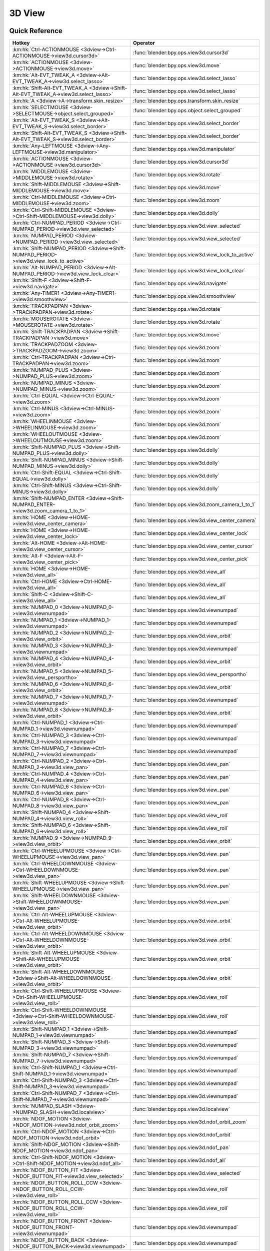 *******
3D View
*******

.. km:module:: 3dview

   


---------------
Quick Reference
---------------

+-----------------------------------------------------------------------------------------+-----------------------------------------------------+
|Hotkey                                                                                   |Operator                                             |
+=========================================================================================+=====================================================+
|:km:hk:`Ctrl-ACTIONMOUSE <3dview->Ctrl-ACTIONMOUSE->view3d.cursor3d>`                    |:func:`blender:bpy.ops.view3d.cursor3d`              |
+-----------------------------------------------------------------------------------------+-----------------------------------------------------+
|:km:hk:`ACTIONMOUSE <3dview->ACTIONMOUSE->view3d.move>`                                  |:func:`blender:bpy.ops.view3d.move`                  |
+-----------------------------------------------------------------------------------------+-----------------------------------------------------+
|:km:hk:`Alt-EVT_TWEAK_A <3dview->Alt-EVT_TWEAK_A->view3d.select_lasso>`                  |:func:`blender:bpy.ops.view3d.select_lasso`          |
+-----------------------------------------------------------------------------------------+-----------------------------------------------------+
|:km:hk:`Shift-Alt-EVT_TWEAK_A <3dview->Shift-Alt-EVT_TWEAK_A->view3d.select_lasso>`      |:func:`blender:bpy.ops.view3d.select_lasso`          |
+-----------------------------------------------------------------------------------------+-----------------------------------------------------+
|:km:hk:`A <3dview->A->transform.skin_resize>`                                            |:func:`blender:bpy.ops.transform.skin_resize`        |
+-----------------------------------------------------------------------------------------+-----------------------------------------------------+
|:km:hk:`SELECTMOUSE <3dview->SELECTMOUSE->object.select_grouped>`                        |:func:`blender:bpy.ops.object.select_grouped`        |
+-----------------------------------------------------------------------------------------+-----------------------------------------------------+
|:km:hk:`Alt-EVT_TWEAK_S <3dview->Alt-EVT_TWEAK_S->view3d.select_border>`                 |:func:`blender:bpy.ops.view3d.select_border`         |
+-----------------------------------------------------------------------------------------+-----------------------------------------------------+
|:km:hk:`Shift-Alt-EVT_TWEAK_S <3dview->Shift-Alt-EVT_TWEAK_S->view3d.select_border>`     |:func:`blender:bpy.ops.view3d.select_border`         |
+-----------------------------------------------------------------------------------------+-----------------------------------------------------+
|:km:hk:`Any-LEFTMOUSE <3dview->Any-LEFTMOUSE->view3d.manipulator>`                       |:func:`blender:bpy.ops.view3d.manipulator`           |
+-----------------------------------------------------------------------------------------+-----------------------------------------------------+
|:km:hk:`ACTIONMOUSE <3dview->ACTIONMOUSE->view3d.cursor3d>`                              |:func:`blender:bpy.ops.view3d.cursor3d`              |
+-----------------------------------------------------------------------------------------+-----------------------------------------------------+
|:km:hk:`MIDDLEMOUSE <3dview->MIDDLEMOUSE->view3d.rotate>`                                |:func:`blender:bpy.ops.view3d.rotate`                |
+-----------------------------------------------------------------------------------------+-----------------------------------------------------+
|:km:hk:`Shift-MIDDLEMOUSE <3dview->Shift-MIDDLEMOUSE->view3d.move>`                      |:func:`blender:bpy.ops.view3d.move`                  |
+-----------------------------------------------------------------------------------------+-----------------------------------------------------+
|:km:hk:`Ctrl-MIDDLEMOUSE <3dview->Ctrl-MIDDLEMOUSE->view3d.zoom>`                        |:func:`blender:bpy.ops.view3d.zoom`                  |
+-----------------------------------------------------------------------------------------+-----------------------------------------------------+
|:km:hk:`Ctrl-Shift-MIDDLEMOUSE <3dview->Ctrl-Shift-MIDDLEMOUSE->view3d.dolly>`           |:func:`blender:bpy.ops.view3d.dolly`                 |
+-----------------------------------------------------------------------------------------+-----------------------------------------------------+
|:km:hk:`Ctrl-NUMPAD_PERIOD <3dview->Ctrl-NUMPAD_PERIOD->view3d.view_selected>`           |:func:`blender:bpy.ops.view3d.view_selected`         |
+-----------------------------------------------------------------------------------------+-----------------------------------------------------+
|:km:hk:`NUMPAD_PERIOD <3dview->NUMPAD_PERIOD->view3d.view_selected>`                     |:func:`blender:bpy.ops.view3d.view_selected`         |
+-----------------------------------------------------------------------------------------+-----------------------------------------------------+
|:km:hk:`Shift-NUMPAD_PERIOD <3dview->Shift-NUMPAD_PERIOD->view3d.view_lock_to_active>`   |:func:`blender:bpy.ops.view3d.view_lock_to_active`   |
+-----------------------------------------------------------------------------------------+-----------------------------------------------------+
|:km:hk:`Alt-NUMPAD_PERIOD <3dview->Alt-NUMPAD_PERIOD->view3d.view_lock_clear>`           |:func:`blender:bpy.ops.view3d.view_lock_clear`       |
+-----------------------------------------------------------------------------------------+-----------------------------------------------------+
|:km:hk:`Shift-F <3dview->Shift-F->view3d.navigate>`                                      |:func:`blender:bpy.ops.view3d.navigate`              |
+-----------------------------------------------------------------------------------------+-----------------------------------------------------+
|:km:hk:`Any-TIMER1 <3dview->Any-TIMER1->view3d.smoothview>`                              |:func:`blender:bpy.ops.view3d.smoothview`            |
+-----------------------------------------------------------------------------------------+-----------------------------------------------------+
|:km:hk:`TRACKPADPAN <3dview->TRACKPADPAN->view3d.rotate>`                                |:func:`blender:bpy.ops.view3d.rotate`                |
+-----------------------------------------------------------------------------------------+-----------------------------------------------------+
|:km:hk:`MOUSEROTATE <3dview->MOUSEROTATE->view3d.rotate>`                                |:func:`blender:bpy.ops.view3d.rotate`                |
+-----------------------------------------------------------------------------------------+-----------------------------------------------------+
|:km:hk:`Shift-TRACKPADPAN <3dview->Shift-TRACKPADPAN->view3d.move>`                      |:func:`blender:bpy.ops.view3d.move`                  |
+-----------------------------------------------------------------------------------------+-----------------------------------------------------+
|:km:hk:`TRACKPADZOOM <3dview->TRACKPADZOOM->view3d.zoom>`                                |:func:`blender:bpy.ops.view3d.zoom`                  |
+-----------------------------------------------------------------------------------------+-----------------------------------------------------+
|:km:hk:`Ctrl-TRACKPADPAN <3dview->Ctrl-TRACKPADPAN->view3d.zoom>`                        |:func:`blender:bpy.ops.view3d.zoom`                  |
+-----------------------------------------------------------------------------------------+-----------------------------------------------------+
|:km:hk:`NUMPAD_PLUS <3dview->NUMPAD_PLUS->view3d.zoom>`                                  |:func:`blender:bpy.ops.view3d.zoom`                  |
+-----------------------------------------------------------------------------------------+-----------------------------------------------------+
|:km:hk:`NUMPAD_MINUS <3dview->NUMPAD_MINUS->view3d.zoom>`                                |:func:`blender:bpy.ops.view3d.zoom`                  |
+-----------------------------------------------------------------------------------------+-----------------------------------------------------+
|:km:hk:`Ctrl-EQUAL <3dview->Ctrl-EQUAL->view3d.zoom>`                                    |:func:`blender:bpy.ops.view3d.zoom`                  |
+-----------------------------------------------------------------------------------------+-----------------------------------------------------+
|:km:hk:`Ctrl-MINUS <3dview->Ctrl-MINUS->view3d.zoom>`                                    |:func:`blender:bpy.ops.view3d.zoom`                  |
+-----------------------------------------------------------------------------------------+-----------------------------------------------------+
|:km:hk:`WHEELINMOUSE <3dview->WHEELINMOUSE->view3d.zoom>`                                |:func:`blender:bpy.ops.view3d.zoom`                  |
+-----------------------------------------------------------------------------------------+-----------------------------------------------------+
|:km:hk:`WHEELOUTMOUSE <3dview->WHEELOUTMOUSE->view3d.zoom>`                              |:func:`blender:bpy.ops.view3d.zoom`                  |
+-----------------------------------------------------------------------------------------+-----------------------------------------------------+
|:km:hk:`Shift-NUMPAD_PLUS <3dview->Shift-NUMPAD_PLUS->view3d.dolly>`                     |:func:`blender:bpy.ops.view3d.dolly`                 |
+-----------------------------------------------------------------------------------------+-----------------------------------------------------+
|:km:hk:`Shift-NUMPAD_MINUS <3dview->Shift-NUMPAD_MINUS->view3d.dolly>`                   |:func:`blender:bpy.ops.view3d.dolly`                 |
+-----------------------------------------------------------------------------------------+-----------------------------------------------------+
|:km:hk:`Ctrl-Shift-EQUAL <3dview->Ctrl-Shift-EQUAL->view3d.dolly>`                       |:func:`blender:bpy.ops.view3d.dolly`                 |
+-----------------------------------------------------------------------------------------+-----------------------------------------------------+
|:km:hk:`Ctrl-Shift-MINUS <3dview->Ctrl-Shift-MINUS->view3d.dolly>`                       |:func:`blender:bpy.ops.view3d.dolly`                 |
+-----------------------------------------------------------------------------------------+-----------------------------------------------------+
|:km:hk:`Shift-NUMPAD_ENTER <3dview->Shift-NUMPAD_ENTER->view3d.zoom_camera_1_to_1>`      |:func:`blender:bpy.ops.view3d.zoom_camera_1_to_1`    |
+-----------------------------------------------------------------------------------------+-----------------------------------------------------+
|:km:hk:`HOME <3dview->HOME->view3d.view_center_camera>`                                  |:func:`blender:bpy.ops.view3d.view_center_camera`    |
+-----------------------------------------------------------------------------------------+-----------------------------------------------------+
|:km:hk:`HOME <3dview->HOME->view3d.view_center_lock>`                                    |:func:`blender:bpy.ops.view3d.view_center_lock`      |
+-----------------------------------------------------------------------------------------+-----------------------------------------------------+
|:km:hk:`Alt-HOME <3dview->Alt-HOME->view3d.view_center_cursor>`                          |:func:`blender:bpy.ops.view3d.view_center_cursor`    |
+-----------------------------------------------------------------------------------------+-----------------------------------------------------+
|:km:hk:`Alt-F <3dview->Alt-F->view3d.view_center_pick>`                                  |:func:`blender:bpy.ops.view3d.view_center_pick`      |
+-----------------------------------------------------------------------------------------+-----------------------------------------------------+
|:km:hk:`HOME <3dview->HOME->view3d.view_all>`                                            |:func:`blender:bpy.ops.view3d.view_all`              |
+-----------------------------------------------------------------------------------------+-----------------------------------------------------+
|:km:hk:`Ctrl-HOME <3dview->Ctrl-HOME->view3d.view_all>`                                  |:func:`blender:bpy.ops.view3d.view_all`              |
+-----------------------------------------------------------------------------------------+-----------------------------------------------------+
|:km:hk:`Shift-C <3dview->Shift-C->view3d.view_all>`                                      |:func:`blender:bpy.ops.view3d.view_all`              |
+-----------------------------------------------------------------------------------------+-----------------------------------------------------+
|:km:hk:`NUMPAD_0 <3dview->NUMPAD_0->view3d.viewnumpad>`                                  |:func:`blender:bpy.ops.view3d.viewnumpad`            |
+-----------------------------------------------------------------------------------------+-----------------------------------------------------+
|:km:hk:`NUMPAD_1 <3dview->NUMPAD_1->view3d.viewnumpad>`                                  |:func:`blender:bpy.ops.view3d.viewnumpad`            |
+-----------------------------------------------------------------------------------------+-----------------------------------------------------+
|:km:hk:`NUMPAD_2 <3dview->NUMPAD_2->view3d.view_orbit>`                                  |:func:`blender:bpy.ops.view3d.view_orbit`            |
+-----------------------------------------------------------------------------------------+-----------------------------------------------------+
|:km:hk:`NUMPAD_3 <3dview->NUMPAD_3->view3d.viewnumpad>`                                  |:func:`blender:bpy.ops.view3d.viewnumpad`            |
+-----------------------------------------------------------------------------------------+-----------------------------------------------------+
|:km:hk:`NUMPAD_4 <3dview->NUMPAD_4->view3d.view_orbit>`                                  |:func:`blender:bpy.ops.view3d.view_orbit`            |
+-----------------------------------------------------------------------------------------+-----------------------------------------------------+
|:km:hk:`NUMPAD_5 <3dview->NUMPAD_5->view3d.view_persportho>`                             |:func:`blender:bpy.ops.view3d.view_persportho`       |
+-----------------------------------------------------------------------------------------+-----------------------------------------------------+
|:km:hk:`NUMPAD_6 <3dview->NUMPAD_6->view3d.view_orbit>`                                  |:func:`blender:bpy.ops.view3d.view_orbit`            |
+-----------------------------------------------------------------------------------------+-----------------------------------------------------+
|:km:hk:`NUMPAD_7 <3dview->NUMPAD_7->view3d.viewnumpad>`                                  |:func:`blender:bpy.ops.view3d.viewnumpad`            |
+-----------------------------------------------------------------------------------------+-----------------------------------------------------+
|:km:hk:`NUMPAD_8 <3dview->NUMPAD_8->view3d.view_orbit>`                                  |:func:`blender:bpy.ops.view3d.view_orbit`            |
+-----------------------------------------------------------------------------------------+-----------------------------------------------------+
|:km:hk:`Ctrl-NUMPAD_1 <3dview->Ctrl-NUMPAD_1->view3d.viewnumpad>`                        |:func:`blender:bpy.ops.view3d.viewnumpad`            |
+-----------------------------------------------------------------------------------------+-----------------------------------------------------+
|:km:hk:`Ctrl-NUMPAD_3 <3dview->Ctrl-NUMPAD_3->view3d.viewnumpad>`                        |:func:`blender:bpy.ops.view3d.viewnumpad`            |
+-----------------------------------------------------------------------------------------+-----------------------------------------------------+
|:km:hk:`Ctrl-NUMPAD_7 <3dview->Ctrl-NUMPAD_7->view3d.viewnumpad>`                        |:func:`blender:bpy.ops.view3d.viewnumpad`            |
+-----------------------------------------------------------------------------------------+-----------------------------------------------------+
|:km:hk:`Ctrl-NUMPAD_2 <3dview->Ctrl-NUMPAD_2->view3d.view_pan>`                          |:func:`blender:bpy.ops.view3d.view_pan`              |
+-----------------------------------------------------------------------------------------+-----------------------------------------------------+
|:km:hk:`Ctrl-NUMPAD_4 <3dview->Ctrl-NUMPAD_4->view3d.view_pan>`                          |:func:`blender:bpy.ops.view3d.view_pan`              |
+-----------------------------------------------------------------------------------------+-----------------------------------------------------+
|:km:hk:`Ctrl-NUMPAD_6 <3dview->Ctrl-NUMPAD_6->view3d.view_pan>`                          |:func:`blender:bpy.ops.view3d.view_pan`              |
+-----------------------------------------------------------------------------------------+-----------------------------------------------------+
|:km:hk:`Ctrl-NUMPAD_8 <3dview->Ctrl-NUMPAD_8->view3d.view_pan>`                          |:func:`blender:bpy.ops.view3d.view_pan`              |
+-----------------------------------------------------------------------------------------+-----------------------------------------------------+
|:km:hk:`Shift-NUMPAD_4 <3dview->Shift-NUMPAD_4->view3d.view_roll>`                       |:func:`blender:bpy.ops.view3d.view_roll`             |
+-----------------------------------------------------------------------------------------+-----------------------------------------------------+
|:km:hk:`Shift-NUMPAD_6 <3dview->Shift-NUMPAD_6->view3d.view_roll>`                       |:func:`blender:bpy.ops.view3d.view_roll`             |
+-----------------------------------------------------------------------------------------+-----------------------------------------------------+
|:km:hk:`NUMPAD_9 <3dview->NUMPAD_9->view3d.view_orbit>`                                  |:func:`blender:bpy.ops.view3d.view_orbit`            |
+-----------------------------------------------------------------------------------------+-----------------------------------------------------+
|:km:hk:`Ctrl-WHEELUPMOUSE <3dview->Ctrl-WHEELUPMOUSE->view3d.view_pan>`                  |:func:`blender:bpy.ops.view3d.view_pan`              |
+-----------------------------------------------------------------------------------------+-----------------------------------------------------+
|:km:hk:`Ctrl-WHEELDOWNMOUSE <3dview->Ctrl-WHEELDOWNMOUSE->view3d.view_pan>`              |:func:`blender:bpy.ops.view3d.view_pan`              |
+-----------------------------------------------------------------------------------------+-----------------------------------------------------+
|:km:hk:`Shift-WHEELUPMOUSE <3dview->Shift-WHEELUPMOUSE->view3d.view_pan>`                |:func:`blender:bpy.ops.view3d.view_pan`              |
+-----------------------------------------------------------------------------------------+-----------------------------------------------------+
|:km:hk:`Shift-WHEELDOWNMOUSE <3dview->Shift-WHEELDOWNMOUSE->view3d.view_pan>`            |:func:`blender:bpy.ops.view3d.view_pan`              |
+-----------------------------------------------------------------------------------------+-----------------------------------------------------+
|:km:hk:`Ctrl-Alt-WHEELUPMOUSE <3dview->Ctrl-Alt-WHEELUPMOUSE->view3d.view_orbit>`        |:func:`blender:bpy.ops.view3d.view_orbit`            |
+-----------------------------------------------------------------------------------------+-----------------------------------------------------+
|:km:hk:`Ctrl-Alt-WHEELDOWNMOUSE <3dview->Ctrl-Alt-WHEELDOWNMOUSE->view3d.view_orbit>`    |:func:`blender:bpy.ops.view3d.view_orbit`            |
+-----------------------------------------------------------------------------------------+-----------------------------------------------------+
|:km:hk:`Shift-Alt-WHEELUPMOUSE <3dview->Shift-Alt-WHEELUPMOUSE->view3d.view_orbit>`      |:func:`blender:bpy.ops.view3d.view_orbit`            |
+-----------------------------------------------------------------------------------------+-----------------------------------------------------+
|:km:hk:`Shift-Alt-WHEELDOWNMOUSE <3dview->Shift-Alt-WHEELDOWNMOUSE->view3d.view_orbit>`  |:func:`blender:bpy.ops.view3d.view_orbit`            |
+-----------------------------------------------------------------------------------------+-----------------------------------------------------+
|:km:hk:`Ctrl-Shift-WHEELUPMOUSE <3dview->Ctrl-Shift-WHEELUPMOUSE->view3d.view_roll>`     |:func:`blender:bpy.ops.view3d.view_roll`             |
+-----------------------------------------------------------------------------------------+-----------------------------------------------------+
|:km:hk:`Ctrl-Shift-WHEELDOWNMOUSE <3dview->Ctrl-Shift-WHEELDOWNMOUSE->view3d.view_roll>` |:func:`blender:bpy.ops.view3d.view_roll`             |
+-----------------------------------------------------------------------------------------+-----------------------------------------------------+
|:km:hk:`Shift-NUMPAD_1 <3dview->Shift-NUMPAD_1->view3d.viewnumpad>`                      |:func:`blender:bpy.ops.view3d.viewnumpad`            |
+-----------------------------------------------------------------------------------------+-----------------------------------------------------+
|:km:hk:`Shift-NUMPAD_3 <3dview->Shift-NUMPAD_3->view3d.viewnumpad>`                      |:func:`blender:bpy.ops.view3d.viewnumpad`            |
+-----------------------------------------------------------------------------------------+-----------------------------------------------------+
|:km:hk:`Shift-NUMPAD_7 <3dview->Shift-NUMPAD_7->view3d.viewnumpad>`                      |:func:`blender:bpy.ops.view3d.viewnumpad`            |
+-----------------------------------------------------------------------------------------+-----------------------------------------------------+
|:km:hk:`Ctrl-Shift-NUMPAD_1 <3dview->Ctrl-Shift-NUMPAD_1->view3d.viewnumpad>`            |:func:`blender:bpy.ops.view3d.viewnumpad`            |
+-----------------------------------------------------------------------------------------+-----------------------------------------------------+
|:km:hk:`Ctrl-Shift-NUMPAD_3 <3dview->Ctrl-Shift-NUMPAD_3->view3d.viewnumpad>`            |:func:`blender:bpy.ops.view3d.viewnumpad`            |
+-----------------------------------------------------------------------------------------+-----------------------------------------------------+
|:km:hk:`Ctrl-Shift-NUMPAD_7 <3dview->Ctrl-Shift-NUMPAD_7->view3d.viewnumpad>`            |:func:`blender:bpy.ops.view3d.viewnumpad`            |
+-----------------------------------------------------------------------------------------+-----------------------------------------------------+
|:km:hk:`NUMPAD_SLASH <3dview->NUMPAD_SLASH->view3d.localview>`                           |:func:`blender:bpy.ops.view3d.localview`             |
+-----------------------------------------------------------------------------------------+-----------------------------------------------------+
|:km:hk:`NDOF_MOTION <3dview->NDOF_MOTION->view3d.ndof_orbit_zoom>`                       |:func:`blender:bpy.ops.view3d.ndof_orbit_zoom`       |
+-----------------------------------------------------------------------------------------+-----------------------------------------------------+
|:km:hk:`Ctrl-NDOF_MOTION <3dview->Ctrl-NDOF_MOTION->view3d.ndof_orbit>`                  |:func:`blender:bpy.ops.view3d.ndof_orbit`            |
+-----------------------------------------------------------------------------------------+-----------------------------------------------------+
|:km:hk:`Shift-NDOF_MOTION <3dview->Shift-NDOF_MOTION->view3d.ndof_pan>`                  |:func:`blender:bpy.ops.view3d.ndof_pan`              |
+-----------------------------------------------------------------------------------------+-----------------------------------------------------+
|:km:hk:`Ctrl-Shift-NDOF_MOTION <3dview->Ctrl-Shift-NDOF_MOTION->view3d.ndof_all>`        |:func:`blender:bpy.ops.view3d.ndof_all`              |
+-----------------------------------------------------------------------------------------+-----------------------------------------------------+
|:km:hk:`NDOF_BUTTON_FIT <3dview->NDOF_BUTTON_FIT->view3d.view_selected>`                 |:func:`blender:bpy.ops.view3d.view_selected`         |
+-----------------------------------------------------------------------------------------+-----------------------------------------------------+
|:km:hk:`NDOF_BUTTON_ROLL_CCW <3dview->NDOF_BUTTON_ROLL_CCW->view3d.view_roll>`           |:func:`blender:bpy.ops.view3d.view_roll`             |
+-----------------------------------------------------------------------------------------+-----------------------------------------------------+
|:km:hk:`NDOF_BUTTON_ROLL_CCW <3dview->NDOF_BUTTON_ROLL_CCW->view3d.view_roll>`           |:func:`blender:bpy.ops.view3d.view_roll`             |
+-----------------------------------------------------------------------------------------+-----------------------------------------------------+
|:km:hk:`NDOF_BUTTON_FRONT <3dview->NDOF_BUTTON_FRONT->view3d.viewnumpad>`                |:func:`blender:bpy.ops.view3d.viewnumpad`            |
+-----------------------------------------------------------------------------------------+-----------------------------------------------------+
|:km:hk:`NDOF_BUTTON_BACK <3dview->NDOF_BUTTON_BACK->view3d.viewnumpad>`                  |:func:`blender:bpy.ops.view3d.viewnumpad`            |
+-----------------------------------------------------------------------------------------+-----------------------------------------------------+
|:km:hk:`NDOF_BUTTON_LEFT <3dview->NDOF_BUTTON_LEFT->view3d.viewnumpad>`                  |:func:`blender:bpy.ops.view3d.viewnumpad`            |
+-----------------------------------------------------------------------------------------+-----------------------------------------------------+
|:km:hk:`NDOF_BUTTON_RIGHT <3dview->NDOF_BUTTON_RIGHT->view3d.viewnumpad>`                |:func:`blender:bpy.ops.view3d.viewnumpad`            |
+-----------------------------------------------------------------------------------------+-----------------------------------------------------+
|:km:hk:`NDOF_BUTTON_TOP <3dview->NDOF_BUTTON_TOP->view3d.viewnumpad>`                    |:func:`blender:bpy.ops.view3d.viewnumpad`            |
+-----------------------------------------------------------------------------------------+-----------------------------------------------------+
|:km:hk:`NDOF_BUTTON_BOTTOM <3dview->NDOF_BUTTON_BOTTOM->view3d.viewnumpad>`              |:func:`blender:bpy.ops.view3d.viewnumpad`            |
+-----------------------------------------------------------------------------------------+-----------------------------------------------------+
|:km:hk:`Shift-NDOF_BUTTON_FRONT <3dview->Shift-NDOF_BUTTON_FRONT->view3d.viewnumpad>`    |:func:`blender:bpy.ops.view3d.viewnumpad`            |
+-----------------------------------------------------------------------------------------+-----------------------------------------------------+
|:km:hk:`Shift-NDOF_BUTTON_RIGHT <3dview->Shift-NDOF_BUTTON_RIGHT->view3d.viewnumpad>`    |:func:`blender:bpy.ops.view3d.viewnumpad`            |
+-----------------------------------------------------------------------------------------+-----------------------------------------------------+
|:km:hk:`Shift-NDOF_BUTTON_TOP <3dview->Shift-NDOF_BUTTON_TOP->view3d.viewnumpad>`        |:func:`blender:bpy.ops.view3d.viewnumpad`            |
+-----------------------------------------------------------------------------------------+-----------------------------------------------------+
|:km:hk:`ACCENT_GRAVE <3dview->ACCENT_GRAVE->view3d.layers>`                              |:func:`blender:bpy.ops.view3d.layers`                |
+-----------------------------------------------------------------------------------------+-----------------------------------------------------+
|:km:hk:`Any-1 <3dview->Any-1->view3d.layers>`                                            |:func:`blender:bpy.ops.view3d.layers`                |
+-----------------------------------------------------------------------------------------+-----------------------------------------------------+
|:km:hk:`Any-2 <3dview->Any-2->view3d.layers>`                                            |:func:`blender:bpy.ops.view3d.layers`                |
+-----------------------------------------------------------------------------------------+-----------------------------------------------------+
|:km:hk:`Any-3 <3dview->Any-3->view3d.layers>`                                            |:func:`blender:bpy.ops.view3d.layers`                |
+-----------------------------------------------------------------------------------------+-----------------------------------------------------+
|:km:hk:`Any-4 <3dview->Any-4->view3d.layers>`                                            |:func:`blender:bpy.ops.view3d.layers`                |
+-----------------------------------------------------------------------------------------+-----------------------------------------------------+
|:km:hk:`Any-5 <3dview->Any-5->view3d.layers>`                                            |:func:`blender:bpy.ops.view3d.layers`                |
+-----------------------------------------------------------------------------------------+-----------------------------------------------------+
|:km:hk:`Any-6 <3dview->Any-6->view3d.layers>`                                            |:func:`blender:bpy.ops.view3d.layers`                |
+-----------------------------------------------------------------------------------------+-----------------------------------------------------+
|:km:hk:`Any-7 <3dview->Any-7->view3d.layers>`                                            |:func:`blender:bpy.ops.view3d.layers`                |
+-----------------------------------------------------------------------------------------+-----------------------------------------------------+
|:km:hk:`Any-8 <3dview->Any-8->view3d.layers>`                                            |:func:`blender:bpy.ops.view3d.layers`                |
+-----------------------------------------------------------------------------------------+-----------------------------------------------------+
|:km:hk:`Any-9 <3dview->Any-9->view3d.layers>`                                            |:func:`blender:bpy.ops.view3d.layers`                |
+-----------------------------------------------------------------------------------------+-----------------------------------------------------+
|:km:hk:`Any-0 <3dview->Any-0->view3d.layers>`                                            |:func:`blender:bpy.ops.view3d.layers`                |
+-----------------------------------------------------------------------------------------+-----------------------------------------------------+
|:km:hk:`Z <3dview->Z->wm.context_toggle_enum>`                                           |:func:`blender:bpy.ops.wm.context_toggle_enum`       |
+-----------------------------------------------------------------------------------------+-----------------------------------------------------+
|:km:hk:`Alt-Z <3dview->Alt-Z->wm.context_toggle_enum>`                                   |:func:`blender:bpy.ops.wm.context_toggle_enum`       |
+-----------------------------------------------------------------------------------------+-----------------------------------------------------+
|:km:hk:`Shift-Z <3dview->Shift-Z->view3d.toggle_render>`                                 |:func:`blender:bpy.ops.view3d.toggle_render`         |
+-----------------------------------------------------------------------------------------+-----------------------------------------------------+
|:km:hk:`SELECTMOUSE <3dview->SELECTMOUSE->view3d.select>`                                |:func:`blender:bpy.ops.view3d.select`                |
+-----------------------------------------------------------------------------------------+-----------------------------------------------------+
|:km:hk:`Shift-SELECTMOUSE <3dview->Shift-SELECTMOUSE->view3d.select>`                    |:func:`blender:bpy.ops.view3d.select`                |
+-----------------------------------------------------------------------------------------+-----------------------------------------------------+
|:km:hk:`Ctrl-SELECTMOUSE <3dview->Ctrl-SELECTMOUSE->view3d.select>`                      |:func:`blender:bpy.ops.view3d.select`                |
+-----------------------------------------------------------------------------------------+-----------------------------------------------------+
|:km:hk:`Alt-SELECTMOUSE <3dview->Alt-SELECTMOUSE->view3d.select>`                        |:func:`blender:bpy.ops.view3d.select`                |
+-----------------------------------------------------------------------------------------+-----------------------------------------------------+
|:km:hk:`Ctrl-Shift-SELECTMOUSE <3dview->Ctrl-Shift-SELECTMOUSE->view3d.select>`          |:func:`blender:bpy.ops.view3d.select`                |
+-----------------------------------------------------------------------------------------+-----------------------------------------------------+
|:km:hk:`Ctrl-Alt-SELECTMOUSE <3dview->Ctrl-Alt-SELECTMOUSE->view3d.select>`              |:func:`blender:bpy.ops.view3d.select`                |
+-----------------------------------------------------------------------------------------+-----------------------------------------------------+
|:km:hk:`Shift-Alt-SELECTMOUSE <3dview->Shift-Alt-SELECTMOUSE->view3d.select>`            |:func:`blender:bpy.ops.view3d.select`                |
+-----------------------------------------------------------------------------------------+-----------------------------------------------------+
|:km:hk:`Ctrl-Shift-Alt-SELECTMOUSE <3dview->Ctrl-Shift-Alt-SELECTMOUSE->view3d.select>`  |:func:`blender:bpy.ops.view3d.select`                |
+-----------------------------------------------------------------------------------------+-----------------------------------------------------+
|:km:hk:`B <3dview->B->view3d.select_border>`                                             |:func:`blender:bpy.ops.view3d.select_border`         |
+-----------------------------------------------------------------------------------------+-----------------------------------------------------+
|:km:hk:`C <3dview->C->view3d.select_circle>`                                             |:func:`blender:bpy.ops.view3d.select_circle`         |
+-----------------------------------------------------------------------------------------+-----------------------------------------------------+
|:km:hk:`Alt-B <3dview->Alt-B->view3d.clip_border>`                                       |:func:`blender:bpy.ops.view3d.clip_border`           |
+-----------------------------------------------------------------------------------------+-----------------------------------------------------+
|:km:hk:`Shift-B <3dview->Shift-B->view3d.zoom_border>`                                   |:func:`blender:bpy.ops.view3d.zoom_border`           |
+-----------------------------------------------------------------------------------------+-----------------------------------------------------+
|:km:hk:`Shift-B <3dview->Shift-B->view3d.render_border>`                                 |:func:`blender:bpy.ops.view3d.render_border`         |
+-----------------------------------------------------------------------------------------+-----------------------------------------------------+
|:km:hk:`Ctrl-B <3dview->Ctrl-B->view3d.render_border>`                                   |:func:`blender:bpy.ops.view3d.render_border`         |
+-----------------------------------------------------------------------------------------+-----------------------------------------------------+
|:km:hk:`Ctrl-Alt-B <3dview->Ctrl-Alt-B->view3d.clear_render_border>`                     |:func:`blender:bpy.ops.view3d.clear_render_border`   |
+-----------------------------------------------------------------------------------------+-----------------------------------------------------+
|:km:hk:`Ctrl-Alt-NUMPAD_0 <3dview->Ctrl-Alt-NUMPAD_0->view3d.camera_to_view>`            |:func:`blender:bpy.ops.view3d.camera_to_view`        |
+-----------------------------------------------------------------------------------------+-----------------------------------------------------+
|:km:hk:`Ctrl-NUMPAD_0 <3dview->Ctrl-NUMPAD_0->view3d.object_as_camera>`                  |:func:`blender:bpy.ops.view3d.object_as_camera`      |
+-----------------------------------------------------------------------------------------+-----------------------------------------------------+
|:km:hk:`Shift-S <3dview->Shift-S->wm.call_menu>`                                         |:func:`blender:bpy.ops.wm.call_menu`                 |
+-----------------------------------------------------------------------------------------+-----------------------------------------------------+
|:km:hk:`Ctrl-C <3dview->Ctrl-C->view3d.copybuffer>`                                      |:func:`blender:bpy.ops.view3d.copybuffer`            |
+-----------------------------------------------------------------------------------------+-----------------------------------------------------+
|:km:hk:`Ctrl-V <3dview->Ctrl-V->view3d.pastebuffer>`                                     |:func:`blender:bpy.ops.view3d.pastebuffer`           |
+-----------------------------------------------------------------------------------------+-----------------------------------------------------+
|:km:hk:`, <3dview->,->wm.context_set_enum>`                                              |:func:`blender:bpy.ops.wm.context_set_enum`          |
+-----------------------------------------------------------------------------------------+-----------------------------------------------------+
|:km:hk:`Ctrl-, <3dview->Ctrl-,->wm.context_set_enum>`                                    |:func:`blender:bpy.ops.wm.context_set_enum`          |
+-----------------------------------------------------------------------------------------+-----------------------------------------------------+
|:km:hk:`Alt-, <3dview->Alt-,->wm.context_toggle>`                                        |:func:`blender:bpy.ops.wm.context_toggle`            |
+-----------------------------------------------------------------------------------------+-----------------------------------------------------+
|:km:hk:`Ctrl-SPACE <3dview->Ctrl-SPACE->wm.context_toggle>`                              |:func:`blender:bpy.ops.wm.context_toggle`            |
+-----------------------------------------------------------------------------------------+-----------------------------------------------------+
|:km:hk:`. <3dview->.->wm.context_set_enum>`                                              |:func:`blender:bpy.ops.wm.context_set_enum`          |
+-----------------------------------------------------------------------------------------+-----------------------------------------------------+
|:km:hk:`Ctrl-. <3dview->Ctrl-.->wm.context_set_enum>`                                    |:func:`blender:bpy.ops.wm.context_set_enum`          |
+-----------------------------------------------------------------------------------------+-----------------------------------------------------+
|:km:hk:`Alt-. <3dview->Alt-.->wm.context_set_enum>`                                      |:func:`blender:bpy.ops.wm.context_set_enum`          |
+-----------------------------------------------------------------------------------------+-----------------------------------------------------+
|:km:hk:`G <3dview->G->transform.translate>`                                              |:func:`blender:bpy.ops.transform.translate`          |
+-----------------------------------------------------------------------------------------+-----------------------------------------------------+
|:km:hk:`EVT_TWEAK_S <3dview->EVT_TWEAK_S->transform.translate>`                          |:func:`blender:bpy.ops.transform.translate`          |
+-----------------------------------------------------------------------------------------+-----------------------------------------------------+
|:km:hk:`R <3dview->R->transform.rotate>`                                                 |:func:`blender:bpy.ops.transform.rotate`             |
+-----------------------------------------------------------------------------------------+-----------------------------------------------------+
|:km:hk:`S <3dview->S->transform.resize>`                                                 |:func:`blender:bpy.ops.transform.resize`             |
+-----------------------------------------------------------------------------------------+-----------------------------------------------------+
|:km:hk:`Shift-W <3dview->Shift-W->transform.bend>`                                       |:func:`blender:bpy.ops.transform.bend`               |
+-----------------------------------------------------------------------------------------+-----------------------------------------------------+
|:km:hk:`Shift-Alt-S <3dview->Shift-Alt-S->transform.tosphere>`                           |:func:`blender:bpy.ops.transform.tosphere`           |
+-----------------------------------------------------------------------------------------+-----------------------------------------------------+
|:km:hk:`Ctrl-Shift-Alt-S <3dview->Ctrl-Shift-Alt-S->transform.shear>`                    |:func:`blender:bpy.ops.transform.shear`              |
+-----------------------------------------------------------------------------------------+-----------------------------------------------------+
|:km:hk:`Alt-SPACE <3dview->Alt-SPACE->transform.select_orientation>`                     |:func:`blender:bpy.ops.transform.select_orientation` |
+-----------------------------------------------------------------------------------------+-----------------------------------------------------+
|:km:hk:`Ctrl-Alt-SPACE <3dview->Ctrl-Alt-SPACE->transform.create_orientation>`           |:func:`blender:bpy.ops.transform.create_orientation` |
+-----------------------------------------------------------------------------------------+-----------------------------------------------------+
|:km:hk:`Ctrl-M <3dview->Ctrl-M->transform.mirror>`                                       |:func:`blender:bpy.ops.transform.mirror`             |
+-----------------------------------------------------------------------------------------+-----------------------------------------------------+
|:km:hk:`Shift-Tab <3dview->Shift-Tab->wm.context_toggle>`                                |:func:`blender:bpy.ops.wm.context_toggle`            |
+-----------------------------------------------------------------------------------------+-----------------------------------------------------+
|:km:hk:`Ctrl-Shift-Tab <3dview->Ctrl-Shift-Tab->wm.context_menu_enum>`                   |:func:`blender:bpy.ops.wm.context_menu_enum`         |
+-----------------------------------------------------------------------------------------+-----------------------------------------------------+
|:km:hk:`Shift-T <3dview->Shift-T->transform.translate>`                                  |:func:`blender:bpy.ops.transform.translate`          |
+-----------------------------------------------------------------------------------------+-----------------------------------------------------+
|:km:hk:`Shift-Alt-T <3dview->Shift-Alt-T->transform.resize>`                             |:func:`blender:bpy.ops.transform.resize`             |
+-----------------------------------------------------------------------------------------+-----------------------------------------------------+
|:km:hk:`Ctrl-A <3dview->Ctrl-A->transform.skin_resize>`                                  |:func:`blender:bpy.ops.transform.skin_resize`        |
+-----------------------------------------------------------------------------------------+-----------------------------------------------------+


------------------
Detailed Reference
------------------

.. note:: Hotkeys marked with the "(default)" prefix are inherited from the default blender keymap

   

.. km:hotkey:: Ctrl-ACTIONMOUSE -> view3d.cursor3d : MOUSE -> PRESS

   Set 3D Cursor

   bpy.ops.view3d.cursor3d()
   
   
.. km:hotkey:: ACTIONMOUSE -> view3d.move : MOUSE -> PRESS

   Move View

   bpy.ops.view3d.move()
   
   
.. km:hotkey:: Alt-EVT_TWEAK_A -> view3d.select_lasso : TWEAK -> ANY

   Lasso Select

   bpy.ops.view3d.select_lasso(path=[], deselect=False, extend=True)
   
   
   +------------+--------+
   |Properties: |Values: |
   +============+========+
   |Deselect    |False   |
   +------------+--------+
   
   
.. km:hotkey:: Shift-Alt-EVT_TWEAK_A -> view3d.select_lasso : TWEAK -> ANY

   Lasso Select

   bpy.ops.view3d.select_lasso(path=[], deselect=False, extend=True)
   
   
   +------------+--------+
   |Properties: |Values: |
   +============+========+
   |Deselect    |True    |
   +------------+--------+
   
   
.. km:hotkey:: A -> transform.skin_resize : KEYBOARD -> PRESS

   Skin Resize

   bpy.ops.transform.skin_resize(value=(1, 1, 1), constraint_axis=(False, False, False), constraint_orientation='GLOBAL', mirror=False, proportional='DISABLED', proportional_edit_falloff='SMOOTH', proportional_size=1, snap=False, snap_target='CLOSEST', snap_point=(0, 0, 0), snap_align=False, snap_normal=(0, 0, 0), release_confirm=False)
   
   
.. km:hotkey:: SELECTMOUSE -> object.select_grouped : MOUSE -> DOUBLE_CLICK

   Select Grouped

   bpy.ops.object.select_grouped(extend=False, type='CHILDREN_RECURSIVE')
   
   
   +------------+--------+
   |Properties: |Values: |
   +============+========+
   |Type        |GROUP   |
   +------------+--------+
   
   
.. km:hotkey:: Alt-EVT_TWEAK_S -> view3d.select_border : TWEAK -> ANY

   Border Select

   bpy.ops.view3d.select_border(gesture_mode=0, xmin=0, xmax=0, ymin=0, ymax=0, extend=True)
   
   
   +------------+--------+
   |Properties: |Values: |
   +============+========+
   |Extend      |False   |
   +------------+--------+
   
   
.. km:hotkey:: Shift-Alt-EVT_TWEAK_S -> view3d.select_border : TWEAK -> ANY

   Border Select

   bpy.ops.view3d.select_border(gesture_mode=0, xmin=0, xmax=0, ymin=0, ymax=0, extend=True)
   
   
   +------------+--------+
   |Properties: |Values: |
   +============+========+
   |Extend      |True    |
   +------------+--------+
   
   
.. km:hotkeyd:: Any-LEFTMOUSE -> view3d.manipulator : MOUSE -> PRESS

   3D Manipulator

   bpy.ops.view3d.manipulator(constraint_axis=(False, False, False), constraint_orientation='GLOBAL', release_confirm=False)
   
   
   +-------------------+--------+
   |Properties:        |Values: |
   +===================+========+
   |Confirm on Release |True    |
   +-------------------+--------+
   
   
.. km:hotkeyd:: ACTIONMOUSE -> view3d.cursor3d : MOUSE -> PRESS

   Set 3D Cursor

   bpy.ops.view3d.cursor3d()
   
   
.. km:hotkeyd:: MIDDLEMOUSE -> view3d.rotate : MOUSE -> PRESS

   Rotate View

   bpy.ops.view3d.rotate()
   
   
.. km:hotkeyd:: Shift-MIDDLEMOUSE -> view3d.move : MOUSE -> PRESS

   Move View

   bpy.ops.view3d.move()
   
   
.. km:hotkeyd:: Ctrl-MIDDLEMOUSE -> view3d.zoom : MOUSE -> PRESS

   Zoom View

   bpy.ops.view3d.zoom(delta=0, mx=0, my=0)
   
   
.. km:hotkeyd:: Ctrl-Shift-MIDDLEMOUSE -> view3d.dolly : MOUSE -> PRESS

   Dolly View

   bpy.ops.view3d.dolly(delta=0, mx=0, my=0)
   
   
.. km:hotkeyd:: Ctrl-NUMPAD_PERIOD -> view3d.view_selected : KEYBOARD -> PRESS

   View Selected

   bpy.ops.view3d.view_selected(use_all_regions=False)
   
   
   +------------+--------+
   |Properties: |Values: |
   +============+========+
   |All Regions |True    |
   +------------+--------+
   
   
.. km:hotkeyd:: NUMPAD_PERIOD -> view3d.view_selected : KEYBOARD -> PRESS

   View Selected

   bpy.ops.view3d.view_selected(use_all_regions=False)
   
   
   +------------+--------+
   |Properties: |Values: |
   +============+========+
   |All Regions |False   |
   +------------+--------+
   
   
.. km:hotkeyd:: Shift-NUMPAD_PERIOD -> view3d.view_lock_to_active : KEYBOARD -> PRESS

   View Lock to Active

   bpy.ops.view3d.view_lock_to_active()
   
   
.. km:hotkeyd:: Alt-NUMPAD_PERIOD -> view3d.view_lock_clear : KEYBOARD -> PRESS

   View Lock Clear

   bpy.ops.view3d.view_lock_clear()
   
   
.. km:hotkeyd:: Shift-F -> view3d.navigate : KEYBOARD -> PRESS

   View Navigation

   bpy.ops.view3d.navigate()
   
   
.. km:hotkeyd:: Any-TIMER1 -> view3d.smoothview : TIMER -> ANY

   Smooth View

   bpy.ops.view3d.smoothview()
   
   
.. km:hotkeyd:: TRACKPADPAN -> view3d.rotate : MOUSE -> ANY

   Rotate View

   bpy.ops.view3d.rotate()
   
   
.. km:hotkeyd:: MOUSEROTATE -> view3d.rotate : MOUSE -> ANY

   Rotate View

   bpy.ops.view3d.rotate()
   
   
.. km:hotkeyd:: Shift-TRACKPADPAN -> view3d.move : MOUSE -> ANY

   Move View

   bpy.ops.view3d.move()
   
   
.. km:hotkeyd:: TRACKPADZOOM -> view3d.zoom : MOUSE -> ANY

   Zoom View

   bpy.ops.view3d.zoom(delta=0, mx=0, my=0)
   
   
.. km:hotkeyd:: Ctrl-TRACKPADPAN -> view3d.zoom : MOUSE -> ANY

   Zoom View

   bpy.ops.view3d.zoom(delta=0, mx=0, my=0)
   
   
.. km:hotkeyd:: NUMPAD_PLUS -> view3d.zoom : KEYBOARD -> PRESS

   Zoom View

   bpy.ops.view3d.zoom(delta=0, mx=0, my=0)
   
   
   +------------+--------+
   |Properties: |Values: |
   +============+========+
   |Delta       |1       |
   +------------+--------+
   
   
.. km:hotkeyd:: NUMPAD_MINUS -> view3d.zoom : KEYBOARD -> PRESS

   Zoom View

   bpy.ops.view3d.zoom(delta=0, mx=0, my=0)
   
   
   +------------+--------+
   |Properties: |Values: |
   +============+========+
   |Delta       |-1      |
   +------------+--------+
   
   
.. km:hotkeyd:: Ctrl-EQUAL -> view3d.zoom : KEYBOARD -> PRESS

   Zoom View

   bpy.ops.view3d.zoom(delta=0, mx=0, my=0)
   
   
   +------------+--------+
   |Properties: |Values: |
   +============+========+
   |Delta       |1       |
   +------------+--------+
   
   
.. km:hotkeyd:: Ctrl-MINUS -> view3d.zoom : KEYBOARD -> PRESS

   Zoom View

   bpy.ops.view3d.zoom(delta=0, mx=0, my=0)
   
   
   +------------+--------+
   |Properties: |Values: |
   +============+========+
   |Delta       |-1      |
   +------------+--------+
   
   
.. km:hotkeyd:: WHEELINMOUSE -> view3d.zoom : MOUSE -> PRESS

   Zoom View

   bpy.ops.view3d.zoom(delta=0, mx=0, my=0)
   
   
   +------------+--------+
   |Properties: |Values: |
   +============+========+
   |Delta       |1       |
   +------------+--------+
   
   
.. km:hotkeyd:: WHEELOUTMOUSE -> view3d.zoom : MOUSE -> PRESS

   Zoom View

   bpy.ops.view3d.zoom(delta=0, mx=0, my=0)
   
   
   +------------+--------+
   |Properties: |Values: |
   +============+========+
   |Delta       |-1      |
   +------------+--------+
   
   
.. km:hotkeyd:: Shift-NUMPAD_PLUS -> view3d.dolly : KEYBOARD -> PRESS

   Dolly View

   bpy.ops.view3d.dolly(delta=0, mx=0, my=0)
   
   
   +------------+--------+
   |Properties: |Values: |
   +============+========+
   |Delta       |1       |
   +------------+--------+
   
   
.. km:hotkeyd:: Shift-NUMPAD_MINUS -> view3d.dolly : KEYBOARD -> PRESS

   Dolly View

   bpy.ops.view3d.dolly(delta=0, mx=0, my=0)
   
   
   +------------+--------+
   |Properties: |Values: |
   +============+========+
   |Delta       |-1      |
   +------------+--------+
   
   
.. km:hotkeyd:: Ctrl-Shift-EQUAL -> view3d.dolly : KEYBOARD -> PRESS

   Dolly View

   bpy.ops.view3d.dolly(delta=0, mx=0, my=0)
   
   
   +------------+--------+
   |Properties: |Values: |
   +============+========+
   |Delta       |1       |
   +------------+--------+
   
   
.. km:hotkeyd:: Ctrl-Shift-MINUS -> view3d.dolly : KEYBOARD -> PRESS

   Dolly View

   bpy.ops.view3d.dolly(delta=0, mx=0, my=0)
   
   
   +------------+--------+
   |Properties: |Values: |
   +============+========+
   |Delta       |-1      |
   +------------+--------+
   
   
.. km:hotkeyd:: Shift-NUMPAD_ENTER -> view3d.zoom_camera_1_to_1 : KEYBOARD -> PRESS

   Zoom Camera 1:1

   bpy.ops.view3d.zoom_camera_1_to_1()
   
   
.. km:hotkeyd:: HOME -> view3d.view_center_camera : KEYBOARD -> PRESS

   View Camera Center

   bpy.ops.view3d.view_center_camera()
   
   
.. km:hotkeyd:: HOME -> view3d.view_center_lock : KEYBOARD -> PRESS

   View Lock Center

   bpy.ops.view3d.view_center_lock()
   
   
.. km:hotkeyd:: Alt-HOME -> view3d.view_center_cursor : KEYBOARD -> PRESS

   Center View to Cursor

   bpy.ops.view3d.view_center_cursor()
   
   
.. km:hotkeyd:: Alt-F -> view3d.view_center_pick : KEYBOARD -> PRESS

   Center View to Mouse

   bpy.ops.view3d.view_center_pick()
   
   
.. km:hotkeyd:: HOME -> view3d.view_all : KEYBOARD -> PRESS

   View All

   bpy.ops.view3d.view_all(use_all_regions=False, center=False)
   
   
   +------------+--------+
   |Properties: |Values: |
   +============+========+
   |Center      |False   |
   +------------+--------+
   
   
.. km:hotkeyd:: Ctrl-HOME -> view3d.view_all : KEYBOARD -> PRESS

   View All

   bpy.ops.view3d.view_all(use_all_regions=False, center=False)
   
   
   +------------+--------+
   |Properties: |Values: |
   +============+========+
   |All Regions |True    |
   +------------+--------+
   |Center      |False   |
   +------------+--------+
   
   
.. km:hotkeyd:: Shift-C -> view3d.view_all : KEYBOARD -> PRESS

   View All

   bpy.ops.view3d.view_all(use_all_regions=False, center=False)
   
   
   +------------+--------+
   |Properties: |Values: |
   +============+========+
   |Center      |True    |
   +------------+--------+
   
   
.. km:hotkeyd:: NUMPAD_0 -> view3d.viewnumpad : KEYBOARD -> PRESS

   View Numpad

   bpy.ops.view3d.viewnumpad(type='LEFT', align_active=False)
   
   
   +------------+--------+
   |Properties: |Values: |
   +============+========+
   |View        |CAMERA  |
   +------------+--------+
   
   
.. km:hotkeyd:: NUMPAD_1 -> view3d.viewnumpad : KEYBOARD -> PRESS

   View Numpad

   bpy.ops.view3d.viewnumpad(type='LEFT', align_active=False)
   
   
   +------------+--------+
   |Properties: |Values: |
   +============+========+
   |View        |FRONT   |
   +------------+--------+
   
   
.. km:hotkeyd:: NUMPAD_2 -> view3d.view_orbit : KEYBOARD -> PRESS

   View Orbit

   bpy.ops.view3d.view_orbit(angle=0, type='ORBITLEFT')
   
   
   +------------+----------+
   |Properties: |Values:   |
   +============+==========+
   |Orbit       |ORBITDOWN |
   +------------+----------+
   
   
.. km:hotkeyd:: NUMPAD_3 -> view3d.viewnumpad : KEYBOARD -> PRESS

   View Numpad

   bpy.ops.view3d.viewnumpad(type='LEFT', align_active=False)
   
   
   +------------+--------+
   |Properties: |Values: |
   +============+========+
   |View        |RIGHT   |
   +------------+--------+
   
   
.. km:hotkeyd:: NUMPAD_4 -> view3d.view_orbit : KEYBOARD -> PRESS

   View Orbit

   bpy.ops.view3d.view_orbit(angle=0, type='ORBITLEFT')
   
   
   +------------+----------+
   |Properties: |Values:   |
   +============+==========+
   |Orbit       |ORBITLEFT |
   +------------+----------+
   
   
.. km:hotkeyd:: NUMPAD_5 -> view3d.view_persportho : KEYBOARD -> PRESS

   View Persp/Ortho

   bpy.ops.view3d.view_persportho()
   
   
.. km:hotkeyd:: NUMPAD_6 -> view3d.view_orbit : KEYBOARD -> PRESS

   View Orbit

   bpy.ops.view3d.view_orbit(angle=0, type='ORBITLEFT')
   
   
   +------------+-----------+
   |Properties: |Values:    |
   +============+===========+
   |Orbit       |ORBITRIGHT |
   +------------+-----------+
   
   
.. km:hotkeyd:: NUMPAD_7 -> view3d.viewnumpad : KEYBOARD -> PRESS

   View Numpad

   bpy.ops.view3d.viewnumpad(type='LEFT', align_active=False)
   
   
   +------------+--------+
   |Properties: |Values: |
   +============+========+
   |View        |TOP     |
   +------------+--------+
   
   
.. km:hotkeyd:: NUMPAD_8 -> view3d.view_orbit : KEYBOARD -> PRESS

   View Orbit

   bpy.ops.view3d.view_orbit(angle=0, type='ORBITLEFT')
   
   
   +------------+--------+
   |Properties: |Values: |
   +============+========+
   |Orbit       |ORBITUP |
   +------------+--------+
   
   
.. km:hotkeyd:: Ctrl-NUMPAD_1 -> view3d.viewnumpad : KEYBOARD -> PRESS

   View Numpad

   bpy.ops.view3d.viewnumpad(type='LEFT', align_active=False)
   
   
   +------------+--------+
   |Properties: |Values: |
   +============+========+
   |View        |BACK    |
   +------------+--------+
   
   
.. km:hotkeyd:: Ctrl-NUMPAD_3 -> view3d.viewnumpad : KEYBOARD -> PRESS

   View Numpad

   bpy.ops.view3d.viewnumpad(type='LEFT', align_active=False)
   
   
   +------------+--------+
   |Properties: |Values: |
   +============+========+
   |View        |LEFT    |
   +------------+--------+
   
   
.. km:hotkeyd:: Ctrl-NUMPAD_7 -> view3d.viewnumpad : KEYBOARD -> PRESS

   View Numpad

   bpy.ops.view3d.viewnumpad(type='LEFT', align_active=False)
   
   
   +------------+--------+
   |Properties: |Values: |
   +============+========+
   |View        |BOTTOM  |
   +------------+--------+
   
   
.. km:hotkeyd:: Ctrl-NUMPAD_2 -> view3d.view_pan : KEYBOARD -> PRESS

   View Pan

   bpy.ops.view3d.view_pan(type='PANLEFT')
   
   
   +------------+--------+
   |Properties: |Values: |
   +============+========+
   |Pan         |PANDOWN |
   +------------+--------+
   
   
.. km:hotkeyd:: Ctrl-NUMPAD_4 -> view3d.view_pan : KEYBOARD -> PRESS

   View Pan

   bpy.ops.view3d.view_pan(type='PANLEFT')
   
   
   +------------+--------+
   |Properties: |Values: |
   +============+========+
   |Pan         |PANLEFT |
   +------------+--------+
   
   
.. km:hotkeyd:: Ctrl-NUMPAD_6 -> view3d.view_pan : KEYBOARD -> PRESS

   View Pan

   bpy.ops.view3d.view_pan(type='PANLEFT')
   
   
   +------------+---------+
   |Properties: |Values:  |
   +============+=========+
   |Pan         |PANRIGHT |
   +------------+---------+
   
   
.. km:hotkeyd:: Ctrl-NUMPAD_8 -> view3d.view_pan : KEYBOARD -> PRESS

   View Pan

   bpy.ops.view3d.view_pan(type='PANLEFT')
   
   
   +------------+--------+
   |Properties: |Values: |
   +============+========+
   |Pan         |PANUP   |
   +------------+--------+
   
   
.. km:hotkeyd:: Shift-NUMPAD_4 -> view3d.view_roll : KEYBOARD -> PRESS

   View Roll

   bpy.ops.view3d.view_roll(angle=0, type='ANGLE')
   
   
   +------------------+--------+
   |Properties:       |Values: |
   +==================+========+
   |Roll Angle Source |LEFT    |
   +------------------+--------+
   
   
.. km:hotkeyd:: Shift-NUMPAD_6 -> view3d.view_roll : KEYBOARD -> PRESS

   View Roll

   bpy.ops.view3d.view_roll(angle=0, type='ANGLE')
   
   
   +------------------+--------+
   |Properties:       |Values: |
   +==================+========+
   |Roll Angle Source |RIGHT   |
   +------------------+--------+
   
   
.. km:hotkeyd:: NUMPAD_9 -> view3d.view_orbit : KEYBOARD -> PRESS

   View Orbit

   bpy.ops.view3d.view_orbit(angle=0, type='ORBITLEFT')
   
   
   +------------+-------------------+
   |Properties: |Values:            |
   +============+===================+
   |Orbit       |ORBITRIGHT         |
   +------------+-------------------+
   |Roll        |3.1415927410125732 |
   +------------+-------------------+
   
   
.. km:hotkeyd:: Ctrl-WHEELUPMOUSE -> view3d.view_pan : MOUSE -> PRESS

   View Pan

   bpy.ops.view3d.view_pan(type='PANLEFT')
   
   
   +------------+---------+
   |Properties: |Values:  |
   +============+=========+
   |Pan         |PANRIGHT |
   +------------+---------+
   
   
.. km:hotkeyd:: Ctrl-WHEELDOWNMOUSE -> view3d.view_pan : MOUSE -> PRESS

   View Pan

   bpy.ops.view3d.view_pan(type='PANLEFT')
   
   
   +------------+--------+
   |Properties: |Values: |
   +============+========+
   |Pan         |PANLEFT |
   +------------+--------+
   
   
.. km:hotkeyd:: Shift-WHEELUPMOUSE -> view3d.view_pan : MOUSE -> PRESS

   View Pan

   bpy.ops.view3d.view_pan(type='PANLEFT')
   
   
   +------------+--------+
   |Properties: |Values: |
   +============+========+
   |Pan         |PANUP   |
   +------------+--------+
   
   
.. km:hotkeyd:: Shift-WHEELDOWNMOUSE -> view3d.view_pan : MOUSE -> PRESS

   View Pan

   bpy.ops.view3d.view_pan(type='PANLEFT')
   
   
   +------------+--------+
   |Properties: |Values: |
   +============+========+
   |Pan         |PANDOWN |
   +------------+--------+
   
   
.. km:hotkeyd:: Ctrl-Alt-WHEELUPMOUSE -> view3d.view_orbit : MOUSE -> PRESS

   View Orbit

   bpy.ops.view3d.view_orbit(angle=0, type='ORBITLEFT')
   
   
   +------------+----------+
   |Properties: |Values:   |
   +============+==========+
   |Orbit       |ORBITLEFT |
   +------------+----------+
   
   
.. km:hotkeyd:: Ctrl-Alt-WHEELDOWNMOUSE -> view3d.view_orbit : MOUSE -> PRESS

   View Orbit

   bpy.ops.view3d.view_orbit(angle=0, type='ORBITLEFT')
   
   
   +------------+-----------+
   |Properties: |Values:    |
   +============+===========+
   |Orbit       |ORBITRIGHT |
   +------------+-----------+
   
   
.. km:hotkeyd:: Shift-Alt-WHEELUPMOUSE -> view3d.view_orbit : MOUSE -> PRESS

   View Orbit

   bpy.ops.view3d.view_orbit(angle=0, type='ORBITLEFT')
   
   
   +------------+--------+
   |Properties: |Values: |
   +============+========+
   |Orbit       |ORBITUP |
   +------------+--------+
   
   
.. km:hotkeyd:: Shift-Alt-WHEELDOWNMOUSE -> view3d.view_orbit : MOUSE -> PRESS

   View Orbit

   bpy.ops.view3d.view_orbit(angle=0, type='ORBITLEFT')
   
   
   +------------+----------+
   |Properties: |Values:   |
   +============+==========+
   |Orbit       |ORBITDOWN |
   +------------+----------+
   
   
.. km:hotkeyd:: Ctrl-Shift-WHEELUPMOUSE -> view3d.view_roll : MOUSE -> PRESS

   View Roll

   bpy.ops.view3d.view_roll(angle=0, type='ANGLE')
   
   
   +------------------+--------+
   |Properties:       |Values: |
   +==================+========+
   |Roll Angle Source |LEFT    |
   +------------------+--------+
   
   
.. km:hotkeyd:: Ctrl-Shift-WHEELDOWNMOUSE -> view3d.view_roll : MOUSE -> PRESS

   View Roll

   bpy.ops.view3d.view_roll(angle=0, type='ANGLE')
   
   
   +------------------+--------+
   |Properties:       |Values: |
   +==================+========+
   |Roll Angle Source |RIGHT   |
   +------------------+--------+
   
   
.. km:hotkeyd:: Shift-NUMPAD_1 -> view3d.viewnumpad : KEYBOARD -> PRESS

   View Numpad

   bpy.ops.view3d.viewnumpad(type='LEFT', align_active=False)
   
   
   +-------------+--------+
   |Properties:  |Values: |
   +=============+========+
   |View         |FRONT   |
   +-------------+--------+
   |Align Active |True    |
   +-------------+--------+
   
   
.. km:hotkeyd:: Shift-NUMPAD_3 -> view3d.viewnumpad : KEYBOARD -> PRESS

   View Numpad

   bpy.ops.view3d.viewnumpad(type='LEFT', align_active=False)
   
   
   +-------------+--------+
   |Properties:  |Values: |
   +=============+========+
   |View         |RIGHT   |
   +-------------+--------+
   |Align Active |True    |
   +-------------+--------+
   
   
.. km:hotkeyd:: Shift-NUMPAD_7 -> view3d.viewnumpad : KEYBOARD -> PRESS

   View Numpad

   bpy.ops.view3d.viewnumpad(type='LEFT', align_active=False)
   
   
   +-------------+--------+
   |Properties:  |Values: |
   +=============+========+
   |View         |TOP     |
   +-------------+--------+
   |Align Active |True    |
   +-------------+--------+
   
   
.. km:hotkeyd:: Ctrl-Shift-NUMPAD_1 -> view3d.viewnumpad : KEYBOARD -> PRESS

   View Numpad

   bpy.ops.view3d.viewnumpad(type='LEFT', align_active=False)
   
   
   +-------------+--------+
   |Properties:  |Values: |
   +=============+========+
   |View         |BACK    |
   +-------------+--------+
   |Align Active |True    |
   +-------------+--------+
   
   
.. km:hotkeyd:: Ctrl-Shift-NUMPAD_3 -> view3d.viewnumpad : KEYBOARD -> PRESS

   View Numpad

   bpy.ops.view3d.viewnumpad(type='LEFT', align_active=False)
   
   
   +-------------+--------+
   |Properties:  |Values: |
   +=============+========+
   |View         |LEFT    |
   +-------------+--------+
   |Align Active |True    |
   +-------------+--------+
   
   
.. km:hotkeyd:: Ctrl-Shift-NUMPAD_7 -> view3d.viewnumpad : KEYBOARD -> PRESS

   View Numpad

   bpy.ops.view3d.viewnumpad(type='LEFT', align_active=False)
   
   
   +-------------+--------+
   |Properties:  |Values: |
   +=============+========+
   |View         |BOTTOM  |
   +-------------+--------+
   |Align Active |True    |
   +-------------+--------+
   
   
.. km:hotkeyd:: NUMPAD_SLASH -> view3d.localview : KEYBOARD -> PRESS

   Local View

   bpy.ops.view3d.localview()
   
   
.. km:hotkeyd:: NDOF_MOTION -> view3d.ndof_orbit_zoom : NDOF -> ANY

   NDOF Orbit View with Zoom

   bpy.ops.view3d.ndof_orbit_zoom()
   
   
.. km:hotkeyd:: Ctrl-NDOF_MOTION -> view3d.ndof_orbit : NDOF -> ANY

   NDOF Orbit View

   bpy.ops.view3d.ndof_orbit()
   
   
.. km:hotkeyd:: Shift-NDOF_MOTION -> view3d.ndof_pan : NDOF -> ANY

   NDOF Pan View

   bpy.ops.view3d.ndof_pan()
   
   
.. km:hotkeyd:: Ctrl-Shift-NDOF_MOTION -> view3d.ndof_all : NDOF -> ANY

   NDOF Move View

   bpy.ops.view3d.ndof_all()
   
   
.. km:hotkeyd:: NDOF_BUTTON_FIT -> view3d.view_selected : NDOF -> PRESS

   View Selected

   bpy.ops.view3d.view_selected(use_all_regions=False)
   
   
   +------------+--------+
   |Properties: |Values: |
   +============+========+
   |All Regions |False   |
   +------------+--------+
   
   
.. km:hotkeyd:: NDOF_BUTTON_ROLL_CCW -> view3d.view_roll : NDOF -> PRESS

   View Roll

   bpy.ops.view3d.view_roll(angle=0, type='ANGLE')
   
   
   +------------------+--------+
   |Properties:       |Values: |
   +==================+========+
   |Roll Angle Source |LEFT    |
   +------------------+--------+
   
   
.. km:hotkeyd:: NDOF_BUTTON_ROLL_CCW -> view3d.view_roll : NDOF -> PRESS

   View Roll

   bpy.ops.view3d.view_roll(angle=0, type='ANGLE')
   
   
   +------------------+--------+
   |Properties:       |Values: |
   +==================+========+
   |Roll Angle Source |RIGHT   |
   +------------------+--------+
   
   
.. km:hotkeyd:: NDOF_BUTTON_FRONT -> view3d.viewnumpad : NDOF -> PRESS

   View Numpad

   bpy.ops.view3d.viewnumpad(type='LEFT', align_active=False)
   
   
   +------------+--------+
   |Properties: |Values: |
   +============+========+
   |View        |FRONT   |
   +------------+--------+
   
   
.. km:hotkeyd:: NDOF_BUTTON_BACK -> view3d.viewnumpad : NDOF -> PRESS

   View Numpad

   bpy.ops.view3d.viewnumpad(type='LEFT', align_active=False)
   
   
   +------------+--------+
   |Properties: |Values: |
   +============+========+
   |View        |BACK    |
   +------------+--------+
   
   
.. km:hotkeyd:: NDOF_BUTTON_LEFT -> view3d.viewnumpad : NDOF -> PRESS

   View Numpad

   bpy.ops.view3d.viewnumpad(type='LEFT', align_active=False)
   
   
   +------------+--------+
   |Properties: |Values: |
   +============+========+
   |View        |LEFT    |
   +------------+--------+
   
   
.. km:hotkeyd:: NDOF_BUTTON_RIGHT -> view3d.viewnumpad : NDOF -> PRESS

   View Numpad

   bpy.ops.view3d.viewnumpad(type='LEFT', align_active=False)
   
   
   +------------+--------+
   |Properties: |Values: |
   +============+========+
   |View        |RIGHT   |
   +------------+--------+
   
   
.. km:hotkeyd:: NDOF_BUTTON_TOP -> view3d.viewnumpad : NDOF -> PRESS

   View Numpad

   bpy.ops.view3d.viewnumpad(type='LEFT', align_active=False)
   
   
   +------------+--------+
   |Properties: |Values: |
   +============+========+
   |View        |TOP     |
   +------------+--------+
   
   
.. km:hotkeyd:: NDOF_BUTTON_BOTTOM -> view3d.viewnumpad : NDOF -> PRESS

   View Numpad

   bpy.ops.view3d.viewnumpad(type='LEFT', align_active=False)
   
   
   +------------+--------+
   |Properties: |Values: |
   +============+========+
   |View        |BOTTOM  |
   +------------+--------+
   
   
.. km:hotkeyd:: Shift-NDOF_BUTTON_FRONT -> view3d.viewnumpad : NDOF -> PRESS

   View Numpad

   bpy.ops.view3d.viewnumpad(type='LEFT', align_active=False)
   
   
   +-------------+--------+
   |Properties:  |Values: |
   +=============+========+
   |View         |FRONT   |
   +-------------+--------+
   |Align Active |True    |
   +-------------+--------+
   
   
.. km:hotkeyd:: Shift-NDOF_BUTTON_RIGHT -> view3d.viewnumpad : NDOF -> PRESS

   View Numpad

   bpy.ops.view3d.viewnumpad(type='LEFT', align_active=False)
   
   
   +-------------+--------+
   |Properties:  |Values: |
   +=============+========+
   |View         |RIGHT   |
   +-------------+--------+
   |Align Active |True    |
   +-------------+--------+
   
   
.. km:hotkeyd:: Shift-NDOF_BUTTON_TOP -> view3d.viewnumpad : NDOF -> PRESS

   View Numpad

   bpy.ops.view3d.viewnumpad(type='LEFT', align_active=False)
   
   
   +-------------+--------+
   |Properties:  |Values: |
   +=============+========+
   |View         |TOP     |
   +-------------+--------+
   |Align Active |True    |
   +-------------+--------+
   
   
.. km:hotkeyd:: ACCENT_GRAVE -> view3d.layers : KEYBOARD -> PRESS

   Layers

   bpy.ops.view3d.layers(nr=1, extend=False, toggle=True)
   
   
   +------------+--------+
   |Properties: |Values: |
   +============+========+
   |Number      |0       |
   +------------+--------+
   
   
.. km:hotkeyd:: Any-1 -> view3d.layers : KEYBOARD -> PRESS

   Layers

   bpy.ops.view3d.layers(nr=1, extend=False, toggle=True)
   
   
   +------------+--------+
   |Properties: |Values: |
   +============+========+
   |Number      |1       |
   +------------+--------+
   
   
.. km:hotkeyd:: Any-2 -> view3d.layers : KEYBOARD -> PRESS

   Layers

   bpy.ops.view3d.layers(nr=1, extend=False, toggle=True)
   
   
   +------------+--------+
   |Properties: |Values: |
   +============+========+
   |Number      |2       |
   +------------+--------+
   
   
.. km:hotkeyd:: Any-3 -> view3d.layers : KEYBOARD -> PRESS

   Layers

   bpy.ops.view3d.layers(nr=1, extend=False, toggle=True)
   
   
   +------------+--------+
   |Properties: |Values: |
   +============+========+
   |Number      |3       |
   +------------+--------+
   
   
.. km:hotkeyd:: Any-4 -> view3d.layers : KEYBOARD -> PRESS

   Layers

   bpy.ops.view3d.layers(nr=1, extend=False, toggle=True)
   
   
   +------------+--------+
   |Properties: |Values: |
   +============+========+
   |Number      |4       |
   +------------+--------+
   
   
.. km:hotkeyd:: Any-5 -> view3d.layers : KEYBOARD -> PRESS

   Layers

   bpy.ops.view3d.layers(nr=1, extend=False, toggle=True)
   
   
   +------------+--------+
   |Properties: |Values: |
   +============+========+
   |Number      |5       |
   +------------+--------+
   
   
.. km:hotkeyd:: Any-6 -> view3d.layers : KEYBOARD -> PRESS

   Layers

   bpy.ops.view3d.layers(nr=1, extend=False, toggle=True)
   
   
   +------------+--------+
   |Properties: |Values: |
   +============+========+
   |Number      |6       |
   +------------+--------+
   
   
.. km:hotkeyd:: Any-7 -> view3d.layers : KEYBOARD -> PRESS

   Layers

   bpy.ops.view3d.layers(nr=1, extend=False, toggle=True)
   
   
   +------------+--------+
   |Properties: |Values: |
   +============+========+
   |Number      |7       |
   +------------+--------+
   
   
.. km:hotkeyd:: Any-8 -> view3d.layers : KEYBOARD -> PRESS

   Layers

   bpy.ops.view3d.layers(nr=1, extend=False, toggle=True)
   
   
   +------------+--------+
   |Properties: |Values: |
   +============+========+
   |Number      |8       |
   +------------+--------+
   
   
.. km:hotkeyd:: Any-9 -> view3d.layers : KEYBOARD -> PRESS

   Layers

   bpy.ops.view3d.layers(nr=1, extend=False, toggle=True)
   
   
   +------------+--------+
   |Properties: |Values: |
   +============+========+
   |Number      |9       |
   +------------+--------+
   
   
.. km:hotkeyd:: Any-0 -> view3d.layers : KEYBOARD -> PRESS

   Layers

   bpy.ops.view3d.layers(nr=1, extend=False, toggle=True)
   
   
   +------------+--------+
   |Properties: |Values: |
   +============+========+
   |Number      |10      |
   +------------+--------+
   
   
.. km:hotkeyd:: Z -> wm.context_toggle_enum : KEYBOARD -> PRESS

   Context Toggle Values

   bpy.ops.wm.context_toggle_enum(data_path="", value_1="", value_2="")
   
   
   +-------------------+--------------------------+
   |Properties:        |Values:                   |
   +===================+==========================+
   |Context Attributes |space_data.viewport_shade |
   +-------------------+--------------------------+
   |Value              |SOLID                     |
   +-------------------+--------------------------+
   |Value              |WIREFRAME                 |
   +-------------------+--------------------------+
   
   
.. km:hotkeyd:: Alt-Z -> wm.context_toggle_enum : KEYBOARD -> PRESS

   Context Toggle Values

   bpy.ops.wm.context_toggle_enum(data_path="", value_1="", value_2="")
   
   
   +-------------------+--------------------------+
   |Properties:        |Values:                   |
   +===================+==========================+
   |Context Attributes |space_data.viewport_shade |
   +-------------------+--------------------------+
   |Value              |SOLID                     |
   +-------------------+--------------------------+
   |Value              |TEXTURED                  |
   +-------------------+--------------------------+
   
   
.. km:hotkeyd:: Shift-Z -> view3d.toggle_render : KEYBOARD -> PRESS

   Toggle Rendered Shading

   bpy.ops.view3d.toggle_render()
   
   
.. km:hotkeyd:: SELECTMOUSE -> view3d.select : MOUSE -> PRESS

   Activate/Select

   bpy.ops.view3d.select(extend=False, deselect=False, toggle=False, center=False, enumerate=False, object=False, location=(0, 0))
   
   
   +-----------------+--------+
   |Properties:      |Values: |
   +=================+========+
   |Extend           |False   |
   +-----------------+--------+
   |Deselect         |False   |
   +-----------------+--------+
   |Toggle Selection |False   |
   +-----------------+--------+
   |Center           |False   |
   +-----------------+--------+
   |Object           |False   |
   +-----------------+--------+
   |Enumerate        |False   |
   +-----------------+--------+
   
   
.. km:hotkeyd:: Shift-SELECTMOUSE -> view3d.select : MOUSE -> PRESS

   Activate/Select

   bpy.ops.view3d.select(extend=False, deselect=False, toggle=False, center=False, enumerate=False, object=False, location=(0, 0))
   
   
   +-----------------+--------+
   |Properties:      |Values: |
   +=================+========+
   |Extend           |False   |
   +-----------------+--------+
   |Deselect         |False   |
   +-----------------+--------+
   |Toggle Selection |True    |
   +-----------------+--------+
   |Center           |False   |
   +-----------------+--------+
   |Object           |False   |
   +-----------------+--------+
   |Enumerate        |False   |
   +-----------------+--------+
   
   
.. km:hotkeyd:: Ctrl-SELECTMOUSE -> view3d.select : MOUSE -> PRESS

   Activate/Select

   bpy.ops.view3d.select(extend=False, deselect=False, toggle=False, center=False, enumerate=False, object=False, location=(0, 0))
   
   
   +-----------------+--------+
   |Properties:      |Values: |
   +=================+========+
   |Extend           |False   |
   +-----------------+--------+
   |Deselect         |False   |
   +-----------------+--------+
   |Toggle Selection |False   |
   +-----------------+--------+
   |Center           |True    |
   +-----------------+--------+
   |Object           |True    |
   +-----------------+--------+
   |Enumerate        |False   |
   +-----------------+--------+
   
   
.. km:hotkeyd:: Alt-SELECTMOUSE -> view3d.select : MOUSE -> PRESS

   Activate/Select

   bpy.ops.view3d.select(extend=False, deselect=False, toggle=False, center=False, enumerate=False, object=False, location=(0, 0))
   
   
   +-----------------+--------+
   |Properties:      |Values: |
   +=================+========+
   |Extend           |False   |
   +-----------------+--------+
   |Deselect         |False   |
   +-----------------+--------+
   |Toggle Selection |False   |
   +-----------------+--------+
   |Center           |False   |
   +-----------------+--------+
   |Object           |False   |
   +-----------------+--------+
   |Enumerate        |True    |
   +-----------------+--------+
   
   
.. km:hotkeyd:: Ctrl-Shift-SELECTMOUSE -> view3d.select : MOUSE -> PRESS

   Activate/Select

   bpy.ops.view3d.select(extend=False, deselect=False, toggle=False, center=False, enumerate=False, object=False, location=(0, 0))
   
   
   +-----------------+--------+
   |Properties:      |Values: |
   +=================+========+
   |Extend           |True    |
   +-----------------+--------+
   |Deselect         |False   |
   +-----------------+--------+
   |Toggle Selection |True    |
   +-----------------+--------+
   |Center           |True    |
   +-----------------+--------+
   |Object           |False   |
   +-----------------+--------+
   |Enumerate        |False   |
   +-----------------+--------+
   
   
.. km:hotkeyd:: Ctrl-Alt-SELECTMOUSE -> view3d.select : MOUSE -> PRESS

   Activate/Select

   bpy.ops.view3d.select(extend=False, deselect=False, toggle=False, center=False, enumerate=False, object=False, location=(0, 0))
   
   
   +-----------------+--------+
   |Properties:      |Values: |
   +=================+========+
   |Extend           |False   |
   +-----------------+--------+
   |Deselect         |False   |
   +-----------------+--------+
   |Toggle Selection |False   |
   +-----------------+--------+
   |Center           |True    |
   +-----------------+--------+
   |Object           |False   |
   +-----------------+--------+
   |Enumerate        |True    |
   +-----------------+--------+
   
   
.. km:hotkeyd:: Shift-Alt-SELECTMOUSE -> view3d.select : MOUSE -> PRESS

   Activate/Select

   bpy.ops.view3d.select(extend=False, deselect=False, toggle=False, center=False, enumerate=False, object=False, location=(0, 0))
   
   
   +-----------------+--------+
   |Properties:      |Values: |
   +=================+========+
   |Extend           |False   |
   +-----------------+--------+
   |Deselect         |False   |
   +-----------------+--------+
   |Toggle Selection |True    |
   +-----------------+--------+
   |Center           |False   |
   +-----------------+--------+
   |Object           |False   |
   +-----------------+--------+
   |Enumerate        |True    |
   +-----------------+--------+
   
   
.. km:hotkeyd:: Ctrl-Shift-Alt-SELECTMOUSE -> view3d.select : MOUSE -> PRESS

   Activate/Select

   bpy.ops.view3d.select(extend=False, deselect=False, toggle=False, center=False, enumerate=False, object=False, location=(0, 0))
   
   
   +-----------------+--------+
   |Properties:      |Values: |
   +=================+========+
   |Extend           |False   |
   +-----------------+--------+
   |Deselect         |False   |
   +-----------------+--------+
   |Toggle Selection |True    |
   +-----------------+--------+
   |Center           |True    |
   +-----------------+--------+
   |Object           |False   |
   +-----------------+--------+
   |Enumerate        |True    |
   +-----------------+--------+
   
   
.. km:hotkeyd:: B -> view3d.select_border : KEYBOARD -> PRESS

   Border Select

   bpy.ops.view3d.select_border(gesture_mode=0, xmin=0, xmax=0, ymin=0, ymax=0, extend=True)
   
   
.. km:hotkeyd:: C -> view3d.select_circle : KEYBOARD -> PRESS

   Circle Select

   bpy.ops.view3d.select_circle(x=0, y=0, radius=1, gesture_mode=0)
   
   
.. km:hotkeyd:: Alt-B -> view3d.clip_border : KEYBOARD -> PRESS

   Clipping Border

   bpy.ops.view3d.clip_border(xmin=0, xmax=0, ymin=0, ymax=0)
   
   
.. km:hotkeyd:: Shift-B -> view3d.zoom_border : KEYBOARD -> PRESS

   Zoom to Border

   bpy.ops.view3d.zoom_border(gesture_mode=0, xmin=0, xmax=0, ymin=0, ymax=0)
   
   
.. km:hotkeyd:: Shift-B -> view3d.render_border : KEYBOARD -> PRESS

   Set Render Border

   bpy.ops.view3d.render_border(xmin=0, xmax=0, ymin=0, ymax=0, camera_only=False)
   
   
   +------------+--------+
   |Properties: |Values: |
   +============+========+
   |Camera Only |True    |
   +------------+--------+
   
   
.. km:hotkeyd:: Ctrl-B -> view3d.render_border : KEYBOARD -> PRESS

   Set Render Border

   bpy.ops.view3d.render_border(xmin=0, xmax=0, ymin=0, ymax=0, camera_only=False)
   
   
   +------------+--------+
   |Properties: |Values: |
   +============+========+
   |Camera Only |False   |
   +------------+--------+
   
   
.. km:hotkeyd:: Ctrl-Alt-B -> view3d.clear_render_border : KEYBOARD -> PRESS

   Clear Render Border

   bpy.ops.view3d.clear_render_border()
   
   
.. km:hotkeyd:: Ctrl-Alt-NUMPAD_0 -> view3d.camera_to_view : KEYBOARD -> PRESS

   Align Camera To View

   bpy.ops.view3d.camera_to_view()
   
   
.. km:hotkeyd:: Ctrl-NUMPAD_0 -> view3d.object_as_camera : KEYBOARD -> PRESS

   Set Active Object as Camera

   bpy.ops.view3d.object_as_camera()
   
   
.. km:hotkeyd:: Shift-S -> wm.call_menu : KEYBOARD -> PRESS

   Call Menu

   bpy.ops.wm.call_menu(name="")
   
   
   +------------+---------------+
   |Properties: |Values:        |
   +============+===============+
   |Name        |VIEW3D_MT_snap |
   +------------+---------------+
   
   
.. km:hotkeyd:: Ctrl-C -> view3d.copybuffer : KEYBOARD -> PRESS

   Copy Selection to Buffer

   bpy.ops.view3d.copybuffer()
   
   
.. km:hotkeyd:: Ctrl-V -> view3d.pastebuffer : KEYBOARD -> PRESS

   Paste Selection from Buffer

   bpy.ops.view3d.pastebuffer(autoselect=True, active_layer=True)
   
   
.. km:hotkeyd:: , -> wm.context_set_enum : KEYBOARD -> PRESS

   Context Set Enum

   bpy.ops.wm.context_set_enum(data_path="", value="")
   
   
   +-------------------+-----------------------+
   |Properties:        |Values:                |
   +===================+=======================+
   |Context Attributes |space_data.pivot_point |
   +-------------------+-----------------------+
   |Value              |BOUNDING_BOX_CENTER    |
   +-------------------+-----------------------+
   
   
.. km:hotkeyd:: Ctrl-, -> wm.context_set_enum : KEYBOARD -> PRESS

   Context Set Enum

   bpy.ops.wm.context_set_enum(data_path="", value="")
   
   
   +-------------------+-----------------------+
   |Properties:        |Values:                |
   +===================+=======================+
   |Context Attributes |space_data.pivot_point |
   +-------------------+-----------------------+
   |Value              |MEDIAN_POINT           |
   +-------------------+-----------------------+
   
   
.. km:hotkeyd:: Alt-, -> wm.context_toggle : KEYBOARD -> PRESS

   Context Toggle

   bpy.ops.wm.context_toggle(data_path="")
   
   
   +-------------------+---------------------------------+
   |Properties:        |Values:                          |
   +===================+=================================+
   |Context Attributes |space_data.use_pivot_point_align |
   +-------------------+---------------------------------+
   
   
.. km:hotkeyd:: Ctrl-SPACE -> wm.context_toggle : KEYBOARD -> PRESS

   Context Toggle

   bpy.ops.wm.context_toggle(data_path="")
   
   
   +-------------------+----------------------------+
   |Properties:        |Values:                     |
   +===================+============================+
   |Context Attributes |space_data.show_manipulator |
   +-------------------+----------------------------+
   
   
.. km:hotkeyd:: . -> wm.context_set_enum : KEYBOARD -> PRESS

   Context Set Enum

   bpy.ops.wm.context_set_enum(data_path="", value="")
   
   
   +-------------------+-----------------------+
   |Properties:        |Values:                |
   +===================+=======================+
   |Context Attributes |space_data.pivot_point |
   +-------------------+-----------------------+
   |Value              |CURSOR                 |
   +-------------------+-----------------------+
   
   
.. km:hotkeyd:: Ctrl-. -> wm.context_set_enum : KEYBOARD -> PRESS

   Context Set Enum

   bpy.ops.wm.context_set_enum(data_path="", value="")
   
   
   +-------------------+-----------------------+
   |Properties:        |Values:                |
   +===================+=======================+
   |Context Attributes |space_data.pivot_point |
   +-------------------+-----------------------+
   |Value              |INDIVIDUAL_ORIGINS     |
   +-------------------+-----------------------+
   
   
.. km:hotkeyd:: Alt-. -> wm.context_set_enum : KEYBOARD -> PRESS

   Context Set Enum

   bpy.ops.wm.context_set_enum(data_path="", value="")
   
   
   +-------------------+-----------------------+
   |Properties:        |Values:                |
   +===================+=======================+
   |Context Attributes |space_data.pivot_point |
   +-------------------+-----------------------+
   |Value              |ACTIVE_ELEMENT         |
   +-------------------+-----------------------+
   
   
.. km:hotkeyd:: G -> transform.translate : KEYBOARD -> PRESS

   Translate

   bpy.ops.transform.translate(value=(0, 0, 0), constraint_axis=(False, False, False), constraint_orientation='GLOBAL', mirror=False, proportional='DISABLED', proportional_edit_falloff='SMOOTH', proportional_size=1, snap=False, snap_target='CLOSEST', snap_point=(0, 0, 0), snap_align=False, snap_normal=(0, 0, 0), gpencil_strokes=False, texture_space=False, remove_on_cancel=False, release_confirm=False)
   
   
.. km:hotkeyd:: EVT_TWEAK_S -> transform.translate : TWEAK -> ANY

   Translate

   bpy.ops.transform.translate(value=(0, 0, 0), constraint_axis=(False, False, False), constraint_orientation='GLOBAL', mirror=False, proportional='DISABLED', proportional_edit_falloff='SMOOTH', proportional_size=1, snap=False, snap_target='CLOSEST', snap_point=(0, 0, 0), snap_align=False, snap_normal=(0, 0, 0), gpencil_strokes=False, texture_space=False, remove_on_cancel=False, release_confirm=False)
   
   
.. km:hotkeyd:: R -> transform.rotate : KEYBOARD -> PRESS

   Rotate

   bpy.ops.transform.rotate(value=0, axis=(0, 0, 0), constraint_axis=(False, False, False), constraint_orientation='GLOBAL', mirror=False, proportional='DISABLED', proportional_edit_falloff='SMOOTH', proportional_size=1, snap=False, snap_target='CLOSEST', snap_point=(0, 0, 0), snap_align=False, snap_normal=(0, 0, 0), gpencil_strokes=False, release_confirm=False)
   
   
.. km:hotkeyd:: S -> transform.resize : KEYBOARD -> PRESS

   Resize

   bpy.ops.transform.resize(value=(1, 1, 1), constraint_axis=(False, False, False), constraint_orientation='GLOBAL', mirror=False, proportional='DISABLED', proportional_edit_falloff='SMOOTH', proportional_size=1, snap=False, snap_target='CLOSEST', snap_point=(0, 0, 0), snap_align=False, snap_normal=(0, 0, 0), gpencil_strokes=False, texture_space=False, remove_on_cancel=False, release_confirm=False)
   
   
.. km:hotkeyd:: Shift-W -> transform.bend : KEYBOARD -> PRESS

   Bend

   bpy.ops.transform.bend(value=(0,), mirror=False, proportional='DISABLED', proportional_edit_falloff='SMOOTH', proportional_size=1, snap=False, snap_target='CLOSEST', snap_point=(0, 0, 0), snap_align=False, snap_normal=(0, 0, 0), gpencil_strokes=False, release_confirm=False)
   
   
.. km:hotkeyd:: Shift-Alt-S -> transform.tosphere : KEYBOARD -> PRESS

   To Sphere

   bpy.ops.transform.tosphere(value=0, mirror=False, proportional='DISABLED', proportional_edit_falloff='SMOOTH', proportional_size=1, snap=False, snap_target='CLOSEST', snap_point=(0, 0, 0), snap_align=False, snap_normal=(0, 0, 0), gpencil_strokes=False, release_confirm=False)
   
   
.. km:hotkeyd:: Ctrl-Shift-Alt-S -> transform.shear : KEYBOARD -> PRESS

   Shear

   bpy.ops.transform.shear(value=0, mirror=False, proportional='DISABLED', proportional_edit_falloff='SMOOTH', proportional_size=1, snap=False, snap_target='CLOSEST', snap_point=(0, 0, 0), snap_align=False, snap_normal=(0, 0, 0), gpencil_strokes=False, release_confirm=False)
   
   
.. km:hotkeyd:: Alt-SPACE -> transform.select_orientation : KEYBOARD -> PRESS

   Select Orientation

   bpy.ops.transform.select_orientation(orientation='GLOBAL')
   
   
.. km:hotkeyd:: Ctrl-Alt-SPACE -> transform.create_orientation : KEYBOARD -> PRESS

   Create Orientation

   bpy.ops.transform.create_orientation(name="", use_view=False, use=False, overwrite=False)
   
   
   +-------------------+--------+
   |Properties:        |Values: |
   +===================+========+
   |Use after creation |True    |
   +-------------------+--------+
   
   
.. km:hotkeyd:: Ctrl-M -> transform.mirror : KEYBOARD -> PRESS

   Mirror

   bpy.ops.transform.mirror(constraint_axis=(False, False, False), constraint_orientation='GLOBAL', proportional='DISABLED', proportional_edit_falloff='SMOOTH', proportional_size=1, gpencil_strokes=False, release_confirm=False)
   
   
.. km:hotkeyd:: Shift-Tab -> wm.context_toggle : KEYBOARD -> PRESS

   Context Toggle

   bpy.ops.wm.context_toggle(data_path="")
   
   
   +-------------------+-----------------------+
   |Properties:        |Values:                |
   +===================+=======================+
   |Context Attributes |tool_settings.use_snap |
   +-------------------+-----------------------+
   
   
.. km:hotkeyd:: Ctrl-Shift-Tab -> wm.context_menu_enum : KEYBOARD -> PRESS

   Context Enum Menu

   bpy.ops.wm.context_menu_enum(data_path="")
   
   
   +-------------------+---------------------------+
   |Properties:        |Values:                    |
   +===================+===========================+
   |Context Attributes |tool_settings.snap_element |
   +-------------------+---------------------------+
   
   
.. km:hotkeyd:: Shift-T -> transform.translate : KEYBOARD -> PRESS

   Translate

   bpy.ops.transform.translate(value=(0, 0, 0), constraint_axis=(False, False, False), constraint_orientation='GLOBAL', mirror=False, proportional='DISABLED', proportional_edit_falloff='SMOOTH', proportional_size=1, snap=False, snap_target='CLOSEST', snap_point=(0, 0, 0), snap_align=False, snap_normal=(0, 0, 0), gpencil_strokes=False, texture_space=False, remove_on_cancel=False, release_confirm=False)
   
   
   +-------------------+--------+
   |Properties:        |Values: |
   +===================+========+
   |Edit Texture Space |True    |
   +-------------------+--------+
   
   
.. km:hotkeyd:: Shift-Alt-T -> transform.resize : KEYBOARD -> PRESS

   Resize

   bpy.ops.transform.resize(value=(1, 1, 1), constraint_axis=(False, False, False), constraint_orientation='GLOBAL', mirror=False, proportional='DISABLED', proportional_edit_falloff='SMOOTH', proportional_size=1, snap=False, snap_target='CLOSEST', snap_point=(0, 0, 0), snap_align=False, snap_normal=(0, 0, 0), gpencil_strokes=False, texture_space=False, remove_on_cancel=False, release_confirm=False)
   
   
   +-------------------+--------+
   |Properties:        |Values: |
   +===================+========+
   |Edit Texture Space |True    |
   +-------------------+--------+
   
   
.. km:hotkeyd:: Ctrl-A -> transform.skin_resize : KEYBOARD -> PRESS

   Skin Resize

   bpy.ops.transform.skin_resize(value=(1, 1, 1), constraint_axis=(False, False, False), constraint_orientation='GLOBAL', mirror=False, proportional='DISABLED', proportional_edit_falloff='SMOOTH', proportional_size=1, snap=False, snap_target='CLOSEST', snap_point=(0, 0, 0), snap_align=False, snap_normal=(0, 0, 0), release_confirm=False)
   
   
